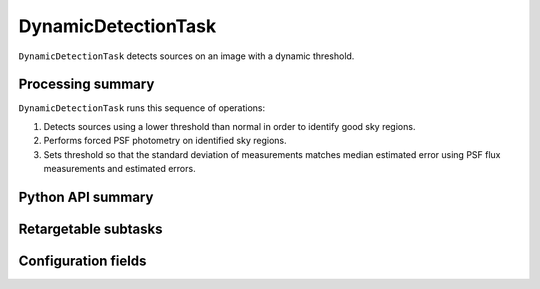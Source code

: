 .. lsst-task-topic:: lsst.meas.algorithms.dynamicDetection.DynamicDetectionTask

####################
DynamicDetectionTask
####################

``DynamicDetectionTask`` detects sources on an image with a dynamic threshold.

.. _lsst.meas.algorithms.DynamicDetectionTask-summary:

Processing summary
==================

``DynamicDetectionTask`` runs this sequence of operations:

#. Detects sources using a lower threshold than normal in order to identify good sky regions.

#. Performs forced PSF photometry on identified sky regions.

#. Sets threshold so that the standard deviation of measurements matches median estimated error using PSF flux measurements and estimated errors.

.. _lsst.meas.algorithms.DynamicDetectionTask-api:

Python API summary
==================

.. lsst-task-api-summary:: lsst.meas.algorithms.DynamicDetectionTask

.. _lsst.meas.algorithms.DynamicDetectionTask-subtasks:

Retargetable subtasks
=====================

.. lsst-task-config-subtasks:: lsst.meas.algorithms.DynamicDetectionTask

.. _lsst.meas.algorithms.DynamicDetectionTask-configs:

Configuration fields
====================

.. lsst-task-config-fields:: lsst.meas.algorithms.DynamicDetectionTask

